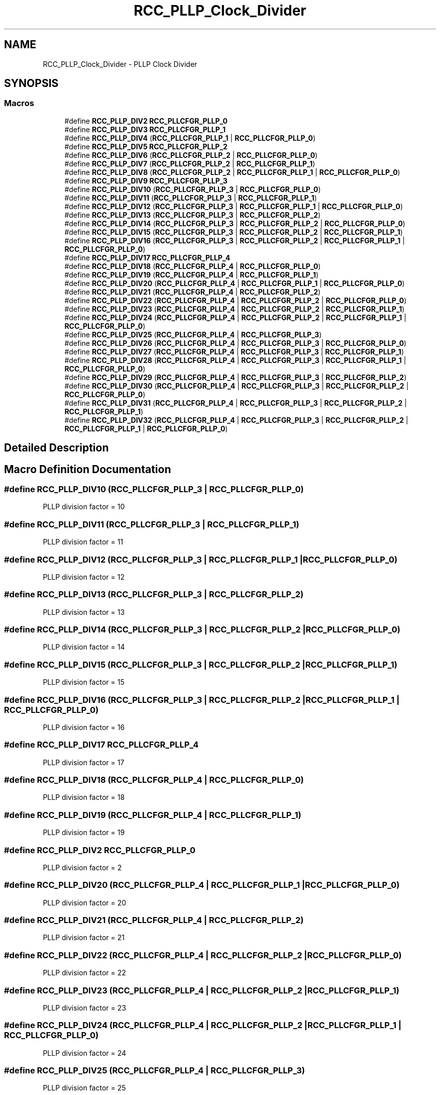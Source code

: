 .TH "RCC_PLLP_Clock_Divider" 3 "Version 1.0.0" "Radar" \" -*- nroff -*-
.ad l
.nh
.SH NAME
RCC_PLLP_Clock_Divider \- PLLP Clock Divider
.SH SYNOPSIS
.br
.PP
.SS "Macros"

.in +1c
.ti -1c
.RI "#define \fBRCC_PLLP_DIV2\fP   \fBRCC_PLLCFGR_PLLP_0\fP"
.br
.ti -1c
.RI "#define \fBRCC_PLLP_DIV3\fP   \fBRCC_PLLCFGR_PLLP_1\fP"
.br
.ti -1c
.RI "#define \fBRCC_PLLP_DIV4\fP   (\fBRCC_PLLCFGR_PLLP_1\fP | \fBRCC_PLLCFGR_PLLP_0\fP)"
.br
.ti -1c
.RI "#define \fBRCC_PLLP_DIV5\fP   \fBRCC_PLLCFGR_PLLP_2\fP"
.br
.ti -1c
.RI "#define \fBRCC_PLLP_DIV6\fP   (\fBRCC_PLLCFGR_PLLP_2\fP | \fBRCC_PLLCFGR_PLLP_0\fP)"
.br
.ti -1c
.RI "#define \fBRCC_PLLP_DIV7\fP   (\fBRCC_PLLCFGR_PLLP_2\fP | \fBRCC_PLLCFGR_PLLP_1\fP)"
.br
.ti -1c
.RI "#define \fBRCC_PLLP_DIV8\fP   (\fBRCC_PLLCFGR_PLLP_2\fP | \fBRCC_PLLCFGR_PLLP_1\fP | \fBRCC_PLLCFGR_PLLP_0\fP)"
.br
.ti -1c
.RI "#define \fBRCC_PLLP_DIV9\fP   \fBRCC_PLLCFGR_PLLP_3\fP"
.br
.ti -1c
.RI "#define \fBRCC_PLLP_DIV10\fP   (\fBRCC_PLLCFGR_PLLP_3\fP | \fBRCC_PLLCFGR_PLLP_0\fP)"
.br
.ti -1c
.RI "#define \fBRCC_PLLP_DIV11\fP   (\fBRCC_PLLCFGR_PLLP_3\fP | \fBRCC_PLLCFGR_PLLP_1\fP)"
.br
.ti -1c
.RI "#define \fBRCC_PLLP_DIV12\fP   (\fBRCC_PLLCFGR_PLLP_3\fP | \fBRCC_PLLCFGR_PLLP_1\fP | \fBRCC_PLLCFGR_PLLP_0\fP)"
.br
.ti -1c
.RI "#define \fBRCC_PLLP_DIV13\fP   (\fBRCC_PLLCFGR_PLLP_3\fP | \fBRCC_PLLCFGR_PLLP_2\fP)"
.br
.ti -1c
.RI "#define \fBRCC_PLLP_DIV14\fP   (\fBRCC_PLLCFGR_PLLP_3\fP | \fBRCC_PLLCFGR_PLLP_2\fP | \fBRCC_PLLCFGR_PLLP_0\fP)"
.br
.ti -1c
.RI "#define \fBRCC_PLLP_DIV15\fP   (\fBRCC_PLLCFGR_PLLP_3\fP | \fBRCC_PLLCFGR_PLLP_2\fP | \fBRCC_PLLCFGR_PLLP_1\fP)"
.br
.ti -1c
.RI "#define \fBRCC_PLLP_DIV16\fP   (\fBRCC_PLLCFGR_PLLP_3\fP | \fBRCC_PLLCFGR_PLLP_2\fP | \fBRCC_PLLCFGR_PLLP_1\fP | \fBRCC_PLLCFGR_PLLP_0\fP)"
.br
.ti -1c
.RI "#define \fBRCC_PLLP_DIV17\fP   \fBRCC_PLLCFGR_PLLP_4\fP"
.br
.ti -1c
.RI "#define \fBRCC_PLLP_DIV18\fP   (\fBRCC_PLLCFGR_PLLP_4\fP | \fBRCC_PLLCFGR_PLLP_0\fP)"
.br
.ti -1c
.RI "#define \fBRCC_PLLP_DIV19\fP   (\fBRCC_PLLCFGR_PLLP_4\fP | \fBRCC_PLLCFGR_PLLP_1\fP)"
.br
.ti -1c
.RI "#define \fBRCC_PLLP_DIV20\fP   (\fBRCC_PLLCFGR_PLLP_4\fP | \fBRCC_PLLCFGR_PLLP_1\fP | \fBRCC_PLLCFGR_PLLP_0\fP)"
.br
.ti -1c
.RI "#define \fBRCC_PLLP_DIV21\fP   (\fBRCC_PLLCFGR_PLLP_4\fP | \fBRCC_PLLCFGR_PLLP_2\fP)"
.br
.ti -1c
.RI "#define \fBRCC_PLLP_DIV22\fP   (\fBRCC_PLLCFGR_PLLP_4\fP | \fBRCC_PLLCFGR_PLLP_2\fP | \fBRCC_PLLCFGR_PLLP_0\fP)"
.br
.ti -1c
.RI "#define \fBRCC_PLLP_DIV23\fP   (\fBRCC_PLLCFGR_PLLP_4\fP | \fBRCC_PLLCFGR_PLLP_2\fP | \fBRCC_PLLCFGR_PLLP_1\fP)"
.br
.ti -1c
.RI "#define \fBRCC_PLLP_DIV24\fP   (\fBRCC_PLLCFGR_PLLP_4\fP | \fBRCC_PLLCFGR_PLLP_2\fP | \fBRCC_PLLCFGR_PLLP_1\fP | \fBRCC_PLLCFGR_PLLP_0\fP)"
.br
.ti -1c
.RI "#define \fBRCC_PLLP_DIV25\fP   (\fBRCC_PLLCFGR_PLLP_4\fP | \fBRCC_PLLCFGR_PLLP_3\fP)"
.br
.ti -1c
.RI "#define \fBRCC_PLLP_DIV26\fP   (\fBRCC_PLLCFGR_PLLP_4\fP | \fBRCC_PLLCFGR_PLLP_3\fP | \fBRCC_PLLCFGR_PLLP_0\fP)"
.br
.ti -1c
.RI "#define \fBRCC_PLLP_DIV27\fP   (\fBRCC_PLLCFGR_PLLP_4\fP | \fBRCC_PLLCFGR_PLLP_3\fP | \fBRCC_PLLCFGR_PLLP_1\fP)"
.br
.ti -1c
.RI "#define \fBRCC_PLLP_DIV28\fP   (\fBRCC_PLLCFGR_PLLP_4\fP | \fBRCC_PLLCFGR_PLLP_3\fP | \fBRCC_PLLCFGR_PLLP_1\fP | \fBRCC_PLLCFGR_PLLP_0\fP)"
.br
.ti -1c
.RI "#define \fBRCC_PLLP_DIV29\fP   (\fBRCC_PLLCFGR_PLLP_4\fP | \fBRCC_PLLCFGR_PLLP_3\fP | \fBRCC_PLLCFGR_PLLP_2\fP)"
.br
.ti -1c
.RI "#define \fBRCC_PLLP_DIV30\fP   (\fBRCC_PLLCFGR_PLLP_4\fP | \fBRCC_PLLCFGR_PLLP_3\fP | \fBRCC_PLLCFGR_PLLP_2\fP | \fBRCC_PLLCFGR_PLLP_0\fP)"
.br
.ti -1c
.RI "#define \fBRCC_PLLP_DIV31\fP   (\fBRCC_PLLCFGR_PLLP_4\fP | \fBRCC_PLLCFGR_PLLP_3\fP | \fBRCC_PLLCFGR_PLLP_2\fP | \fBRCC_PLLCFGR_PLLP_1\fP)"
.br
.ti -1c
.RI "#define \fBRCC_PLLP_DIV32\fP   (\fBRCC_PLLCFGR_PLLP_4\fP | \fBRCC_PLLCFGR_PLLP_3\fP | \fBRCC_PLLCFGR_PLLP_2\fP | \fBRCC_PLLCFGR_PLLP_1\fP | \fBRCC_PLLCFGR_PLLP_0\fP)"
.br
.in -1c
.SH "Detailed Description"
.PP 

.SH "Macro Definition Documentation"
.PP 
.SS "#define RCC_PLLP_DIV10   (\fBRCC_PLLCFGR_PLLP_3\fP | \fBRCC_PLLCFGR_PLLP_0\fP)"
PLLP division factor = 10 
.SS "#define RCC_PLLP_DIV11   (\fBRCC_PLLCFGR_PLLP_3\fP | \fBRCC_PLLCFGR_PLLP_1\fP)"
PLLP division factor = 11 
.SS "#define RCC_PLLP_DIV12   (\fBRCC_PLLCFGR_PLLP_3\fP | \fBRCC_PLLCFGR_PLLP_1\fP | \fBRCC_PLLCFGR_PLLP_0\fP)"
PLLP division factor = 12 
.SS "#define RCC_PLLP_DIV13   (\fBRCC_PLLCFGR_PLLP_3\fP | \fBRCC_PLLCFGR_PLLP_2\fP)"
PLLP division factor = 13 
.SS "#define RCC_PLLP_DIV14   (\fBRCC_PLLCFGR_PLLP_3\fP | \fBRCC_PLLCFGR_PLLP_2\fP | \fBRCC_PLLCFGR_PLLP_0\fP)"
PLLP division factor = 14 
.SS "#define RCC_PLLP_DIV15   (\fBRCC_PLLCFGR_PLLP_3\fP | \fBRCC_PLLCFGR_PLLP_2\fP | \fBRCC_PLLCFGR_PLLP_1\fP)"
PLLP division factor = 15 
.SS "#define RCC_PLLP_DIV16   (\fBRCC_PLLCFGR_PLLP_3\fP | \fBRCC_PLLCFGR_PLLP_2\fP | \fBRCC_PLLCFGR_PLLP_1\fP | \fBRCC_PLLCFGR_PLLP_0\fP)"
PLLP division factor = 16 
.SS "#define RCC_PLLP_DIV17   \fBRCC_PLLCFGR_PLLP_4\fP"
PLLP division factor = 17 
.SS "#define RCC_PLLP_DIV18   (\fBRCC_PLLCFGR_PLLP_4\fP | \fBRCC_PLLCFGR_PLLP_0\fP)"
PLLP division factor = 18 
.SS "#define RCC_PLLP_DIV19   (\fBRCC_PLLCFGR_PLLP_4\fP | \fBRCC_PLLCFGR_PLLP_1\fP)"
PLLP division factor = 19 
.SS "#define RCC_PLLP_DIV2   \fBRCC_PLLCFGR_PLLP_0\fP"
PLLP division factor = 2 
.br
 
.SS "#define RCC_PLLP_DIV20   (\fBRCC_PLLCFGR_PLLP_4\fP | \fBRCC_PLLCFGR_PLLP_1\fP | \fBRCC_PLLCFGR_PLLP_0\fP)"
PLLP division factor = 20 
.SS "#define RCC_PLLP_DIV21   (\fBRCC_PLLCFGR_PLLP_4\fP | \fBRCC_PLLCFGR_PLLP_2\fP)"
PLLP division factor = 21 
.SS "#define RCC_PLLP_DIV22   (\fBRCC_PLLCFGR_PLLP_4\fP | \fBRCC_PLLCFGR_PLLP_2\fP | \fBRCC_PLLCFGR_PLLP_0\fP)"
PLLP division factor = 22 
.SS "#define RCC_PLLP_DIV23   (\fBRCC_PLLCFGR_PLLP_4\fP | \fBRCC_PLLCFGR_PLLP_2\fP | \fBRCC_PLLCFGR_PLLP_1\fP)"
PLLP division factor = 23 
.SS "#define RCC_PLLP_DIV24   (\fBRCC_PLLCFGR_PLLP_4\fP | \fBRCC_PLLCFGR_PLLP_2\fP | \fBRCC_PLLCFGR_PLLP_1\fP | \fBRCC_PLLCFGR_PLLP_0\fP)"
PLLP division factor = 24 
.SS "#define RCC_PLLP_DIV25   (\fBRCC_PLLCFGR_PLLP_4\fP | \fBRCC_PLLCFGR_PLLP_3\fP)"
PLLP division factor = 25 
.SS "#define RCC_PLLP_DIV26   (\fBRCC_PLLCFGR_PLLP_4\fP | \fBRCC_PLLCFGR_PLLP_3\fP | \fBRCC_PLLCFGR_PLLP_0\fP)"
PLLP division factor = 26 
.SS "#define RCC_PLLP_DIV27   (\fBRCC_PLLCFGR_PLLP_4\fP | \fBRCC_PLLCFGR_PLLP_3\fP | \fBRCC_PLLCFGR_PLLP_1\fP)"
PLLP division factor = 27 
.SS "#define RCC_PLLP_DIV28   (\fBRCC_PLLCFGR_PLLP_4\fP | \fBRCC_PLLCFGR_PLLP_3\fP | \fBRCC_PLLCFGR_PLLP_1\fP | \fBRCC_PLLCFGR_PLLP_0\fP)"
PLLP division factor = 28 
.SS "#define RCC_PLLP_DIV29   (\fBRCC_PLLCFGR_PLLP_4\fP | \fBRCC_PLLCFGR_PLLP_3\fP | \fBRCC_PLLCFGR_PLLP_2\fP)"
PLLP division factor = 29 
.SS "#define RCC_PLLP_DIV3   \fBRCC_PLLCFGR_PLLP_1\fP"
PLLP division factor = 3 
.br
 
.SS "#define RCC_PLLP_DIV30   (\fBRCC_PLLCFGR_PLLP_4\fP | \fBRCC_PLLCFGR_PLLP_3\fP | \fBRCC_PLLCFGR_PLLP_2\fP | \fBRCC_PLLCFGR_PLLP_0\fP)"
PLLP division factor = 30 
.SS "#define RCC_PLLP_DIV31   (\fBRCC_PLLCFGR_PLLP_4\fP | \fBRCC_PLLCFGR_PLLP_3\fP | \fBRCC_PLLCFGR_PLLP_2\fP | \fBRCC_PLLCFGR_PLLP_1\fP)"
PLLP division factor = 31 
.SS "#define RCC_PLLP_DIV32   (\fBRCC_PLLCFGR_PLLP_4\fP | \fBRCC_PLLCFGR_PLLP_3\fP | \fBRCC_PLLCFGR_PLLP_2\fP | \fBRCC_PLLCFGR_PLLP_1\fP | \fBRCC_PLLCFGR_PLLP_0\fP)"
PLLP division factor = 32 
.SS "#define RCC_PLLP_DIV4   (\fBRCC_PLLCFGR_PLLP_1\fP | \fBRCC_PLLCFGR_PLLP_0\fP)"
PLLP division factor = 4 
.br
 
.SS "#define RCC_PLLP_DIV5   \fBRCC_PLLCFGR_PLLP_2\fP"
PLLP division factor = 5 
.br
 
.SS "#define RCC_PLLP_DIV6   (\fBRCC_PLLCFGR_PLLP_2\fP | \fBRCC_PLLCFGR_PLLP_0\fP)"
PLLP division factor = 6 
.br
 
.SS "#define RCC_PLLP_DIV7   (\fBRCC_PLLCFGR_PLLP_2\fP | \fBRCC_PLLCFGR_PLLP_1\fP)"
PLLP division factor = 7 
.br
 
.SS "#define RCC_PLLP_DIV8   (\fBRCC_PLLCFGR_PLLP_2\fP | \fBRCC_PLLCFGR_PLLP_1\fP | \fBRCC_PLLCFGR_PLLP_0\fP)"
PLLP division factor = 8 
.br
 
.SS "#define RCC_PLLP_DIV9   \fBRCC_PLLCFGR_PLLP_3\fP"
PLLP division factor = 9 
.br
 
.SH "Author"
.PP 
Generated automatically by Doxygen for Radar from the source code\&.
